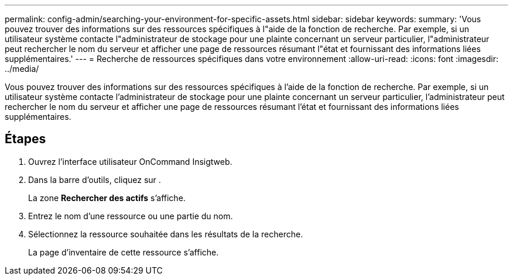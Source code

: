 ---
permalink: config-admin/searching-your-environment-for-specific-assets.html 
sidebar: sidebar 
keywords:  
summary: 'Vous pouvez trouver des informations sur des ressources spécifiques à l"aide de la fonction de recherche. Par exemple, si un utilisateur système contacte l"administrateur de stockage pour une plainte concernant un serveur particulier, l"administrateur peut rechercher le nom du serveur et afficher une page de ressources résumant l"état et fournissant des informations liées supplémentaires.' 
---
= Recherche de ressources spécifiques dans votre environnement
:allow-uri-read: 
:icons: font
:imagesdir: ../media/


[role="lead"]
Vous pouvez trouver des informations sur des ressources spécifiques à l'aide de la fonction de recherche. Par exemple, si un utilisateur système contacte l'administrateur de stockage pour une plainte concernant un serveur particulier, l'administrateur peut rechercher le nom du serveur et afficher une page de ressources résumant l'état et fournissant des informations liées supplémentaires.



== Étapes

. Ouvrez l'interface utilisateur OnCommand Insigtweb.
. Dans la barre d'outils, cliquez sur image:../media/search-assets-icon.gif[""].
+
La zone *Rechercher des actifs* s'affiche.

. Entrez le nom d'une ressource ou une partie du nom.
. Sélectionnez la ressource souhaitée dans les résultats de la recherche.
+
La page d'inventaire de cette ressource s'affiche.


